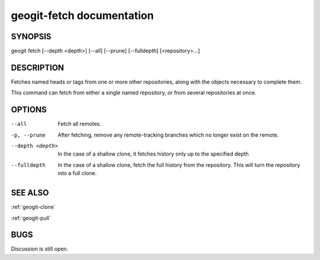 
.. _geogit-fetch:

geogit-fetch documentation
###########################



SYNOPSIS
********
geogit fetch [--depth <depth>] [--all] [--prune] [--fulldepth] [<repository>...]


DESCRIPTION
***********

Fetches named heads or tags from one or more other repositories, along with the objects necessary to complete them.

This command can fetch from either a single named repository, or from several repositories at once.

OPTIONS
*******

--all          			Fetch all remotes.

-p, --prune    			After fetching, remove any remote-tracking branches which no longer exist on the remote.

--depth <depth>			In the case of a shallow clone, it fetches history only up to the specified depth

--fulldepth 			In the case of a shallow clone, fetch the full history from the repository. This will turn the repository into a full clone.

SEE ALSO
********

:ref:`geogit-clone`

:ref:`geogit-pull`

BUGS
****

Discussion is still open.

